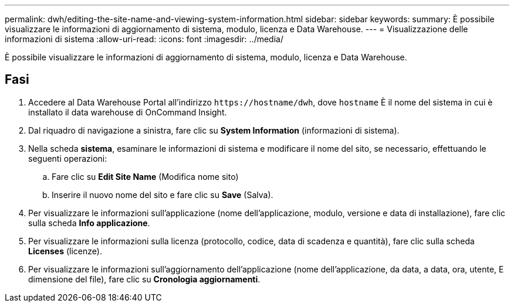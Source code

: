 ---
permalink: dwh/editing-the-site-name-and-viewing-system-information.html 
sidebar: sidebar 
keywords:  
summary: È possibile visualizzare le informazioni di aggiornamento di sistema, modulo, licenza e Data Warehouse. 
---
= Visualizzazione delle informazioni di sistema
:allow-uri-read: 
:icons: font
:imagesdir: ../media/


[role="lead"]
È possibile visualizzare le informazioni di aggiornamento di sistema, modulo, licenza e Data Warehouse.



== Fasi

. Accedere al Data Warehouse Portal all'indirizzo `+https://hostname/dwh+`, dove `hostname` È il nome del sistema in cui è installato il data warehouse di OnCommand Insight.
. Dal riquadro di navigazione a sinistra, fare clic su *System Information* (informazioni di sistema).
. Nella scheda *sistema*, esaminare le informazioni di sistema e modificare il nome del sito, se necessario, effettuando le seguenti operazioni:
+
.. Fare clic su *Edit Site Name* (Modifica nome sito)
.. Inserire il nuovo nome del sito e fare clic su *Save* (Salva).


. Per visualizzare le informazioni sull'applicazione (nome dell'applicazione, modulo, versione e data di installazione), fare clic sulla scheda *Info applicazione*.
. Per visualizzare le informazioni sulla licenza (protocollo, codice, data di scadenza e quantità), fare clic sulla scheda *Licenses* (licenze).
. Per visualizzare le informazioni sull'aggiornamento dell'applicazione (nome dell'applicazione, da data, a data, ora, utente, E dimensione del file), fare clic su *Cronologia aggiornamenti*.

